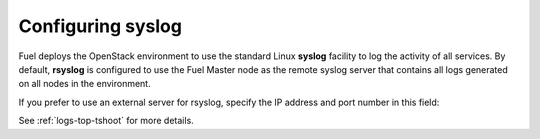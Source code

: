
.. _syslog-ug:

Configuring syslog
++++++++++++++++++

Fuel deploys the OpenStack environment to use
the standard Linux **syslog** facility
to log the activity of all services.
By default, **rsyslog** is configured
to use the Fuel Master node as the remote syslog server
that contains all logs generated on all nodes in the environment.

If you prefer to use an external server for rsyslog,
specify the IP address and port number in this field:

.. image:: /_images/user_screen_shots/syslog.png
   :width: 80%

See :ref:`logs-top-tshoot` for more details.

